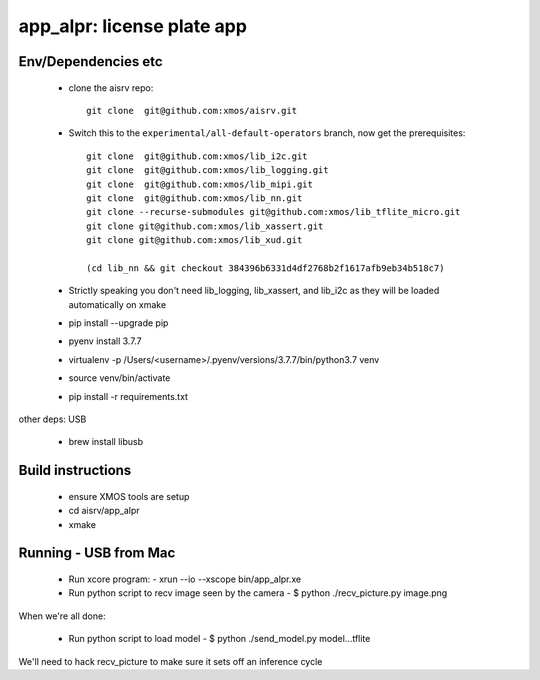 app_alpr: license plate app
===========================

Env/Dependencies etc
--------------------

  * clone the aisrv repo::

       git clone  git@github.com:xmos/aisrv.git

  * Switch this to the ``experimental/all-default-operators`` branch, now
    get the prerequisites::
      
       git clone  git@github.com:xmos/lib_i2c.git
       git clone  git@github.com:xmos/lib_logging.git
       git clone  git@github.com:xmos/lib_mipi.git
       git clone  git@github.com:xmos/lib_nn.git
       git clone --recurse-submodules git@github.com:xmos/lib_tflite_micro.git
       git clone git@github.com:xmos/lib_xassert.git
       git clone git@github.com:xmos/lib_xud.git

       (cd lib_nn && git checkout 384396b6331d4df2768b2f1617afb9eb34b518c7)

  * Strictly speaking you don't need lib_logging, lib_xassert, and lib_i2c
    as they will be loaded automatically on xmake
    
  * pip install --upgrade pip
  * pyenv install 3.7.7
  * virtualenv -p /Users/<username>/.pyenv/versions/3.7.7/bin/python3.7 venv
  * source venv/bin/activate
  * pip install -r requirements.txt

other deps: USB

  * brew install libusb

Build instructions
------------------

  * ensure XMOS tools are setup
  * cd aisrv/app_alpr
  * xmake

Running - USB from Mac
----------------------

  * Run xcore program:
    - xrun --io --xscope bin/app_alpr.xe
  * Run python script to recv image seen by the camera
    - $ python ./recv_picture.py image.png

When we're all done:

  * Run python script to load model
    - $ python ./send_model.py model...tflite
      
We'll need to hack recv_picture to make sure it sets off an inference cycle



